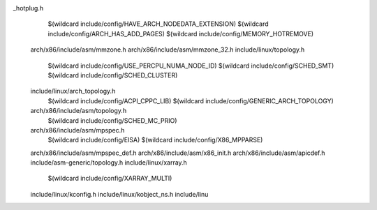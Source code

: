 _hotplug.h \
    $(wildcard include/config/HAVE_ARCH_NODEDATA_EXTENSION) \
    $(wildcard include/config/ARCH_HAS_ADD_PAGES) \
    $(wildcard include/config/MEMORY_HOTREMOVE) \
  arch/x86/include/asm/mmzone.h \
  arch/x86/include/asm/mmzone_32.h \
  include/linux/topology.h \
    $(wildcard include/config/USE_PERCPU_NUMA_NODE_ID) \
    $(wildcard include/config/SCHED_SMT) \
    $(wildcard include/config/SCHED_CLUSTER) \
  include/linux/arch_topology.h \
    $(wildcard include/config/ACPI_CPPC_LIB) \
    $(wildcard include/config/GENERIC_ARCH_TOPOLOGY) \
  arch/x86/include/asm/topology.h \
    $(wildcard include/config/SCHED_MC_PRIO) \
  arch/x86/include/asm/mpspec.h \
    $(wildcard include/config/EISA) \
    $(wildcard include/config/X86_MPPARSE) \
  arch/x86/include/asm/mpspec_def.h \
  arch/x86/include/asm/x86_init.h \
  arch/x86/include/asm/apicdef.h \
  include/asm-generic/topology.h \
  include/linux/xarray.h \
    $(wildcard include/config/XARRAY_MULTI) \
  include/linux/kconfig.h \
  include/linux/kobject_ns.h \
  include/linu